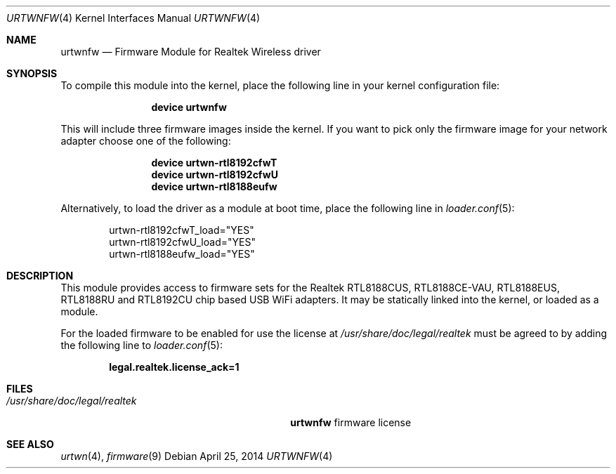 .\" $MidnightBSD$
.\" Copyright (c) 2013 Kevin Lo
.\" All rights reserved.
.\"
.\" Redistribution and use in source and binary forms, with or without
.\" modification, are permitted provided that the following conditions
.\" are met:
.\" 1. Redistributions of source code must retain the above copyright
.\"    notice, this list of conditions and the following disclaimer.
.\" 2. The name of the author may not be used to endorse or promote products
.\"    derived from this software without specific prior written permission.
.\"
.\" THIS SOFTWARE IS PROVIDED BY THE AUTHOR ``AS IS'' AND ANY EXPRESS OR
.\" IMPLIED WARRANTIES, INCLUDING, BUT NOT LIMITED TO, THE IMPLIED WARRANTIES
.\" OF MERCHANTABILITY AND FITNESS FOR A PARTICULAR PURPOSE ARE DISCLAIMED.
.\" IN NO EVENT SHALL THE AUTHOR BE LIABLE FOR ANY DIRECT, INDIRECT,
.\" INCIDENTAL, SPECIAL, EXEMPLARY, OR CONSEQUENTIAL DAMAGES (INCLUDING, BUT
.\" NOT LIMITED TO, PROCUREMENT OF SUBSTITUTE GOODS OR SERVICES; LOSS OF USE,
.\" DATA, OR PROFITS; OR BUSINESS INTERRUPTION) HOWEVER CAUSED AND ON ANY
.\" THEORY OF LIABILITY, WHETHER IN CONTRACT, STRICT LIABILITY, OR TORT
.\" (INCLUDING NEGLIGENCE OR OTHERWISE) ARISING IN ANY WAY OUT OF THE USE OF
.\" THIS SOFTWARE, EVEN IF ADVISED OF THE POSSIBILITY OF SUCH DAMAGE.
.\"
.\" $FreeBSD: stable/10/share/man/man4/urtwnfw.4 266578 2014-05-23 06:47:47Z hselasky $
.\"
.Dd April 25, 2014
.Dt URTWNFW 4
.Os
.Sh NAME
.Nm urtwnfw
.Nd "Firmware Module for Realtek Wireless driver"
.Sh SYNOPSIS
To compile this module into the kernel,
place the following line in your
kernel configuration file:
.Bd -ragged -offset indent
.Cd "device urtwnfw"
.Ed
.Pp
This will include three firmware images inside the kernel.
If you want to pick only the firmware image for your network adapter choose one
of the following:
.Bd -ragged -offset indent
.Cd "device urtwn-rtl8192cfwT"
.Cd "device urtwn-rtl8192cfwU"
.Cd "device urtwn-rtl8188eufw"
.Ed
.Pp
Alternatively, to load the driver as a
module at boot time, place the following line in
.Xr loader.conf 5 :
.Bd -literal -offset indent
urtwn-rtl8192cfwT_load="YES"
urtwn-rtl8192cfwU_load="YES"
urtwn-rtl8188eufw_load="YES"
.Ed
.Sh DESCRIPTION
This module provides access to firmware sets for the
Realtek RTL8188CUS, RTL8188CE-VAU, RTL8188EUS, RTL8188RU and RTL8192CU
chip based USB WiFi adapters.
It may be
statically linked into the kernel, or loaded as a module.
.Pp
For the loaded firmware to be enabled for use the license at
.Pa /usr/share/doc/legal/realtek
must be agreed to by adding the following line to
.Xr loader.conf 5 :
.Pp
.Dl "legal.realtek.license_ack=1"
.Sh FILES
.Bl -tag -width ".Pa /usr/share/doc/legal/realtek" -compact
.It Pa /usr/share/doc/legal/realtek
.Nm
firmware license
.El
.Sh SEE ALSO
.Xr urtwn 4 ,
.Xr firmware 9
